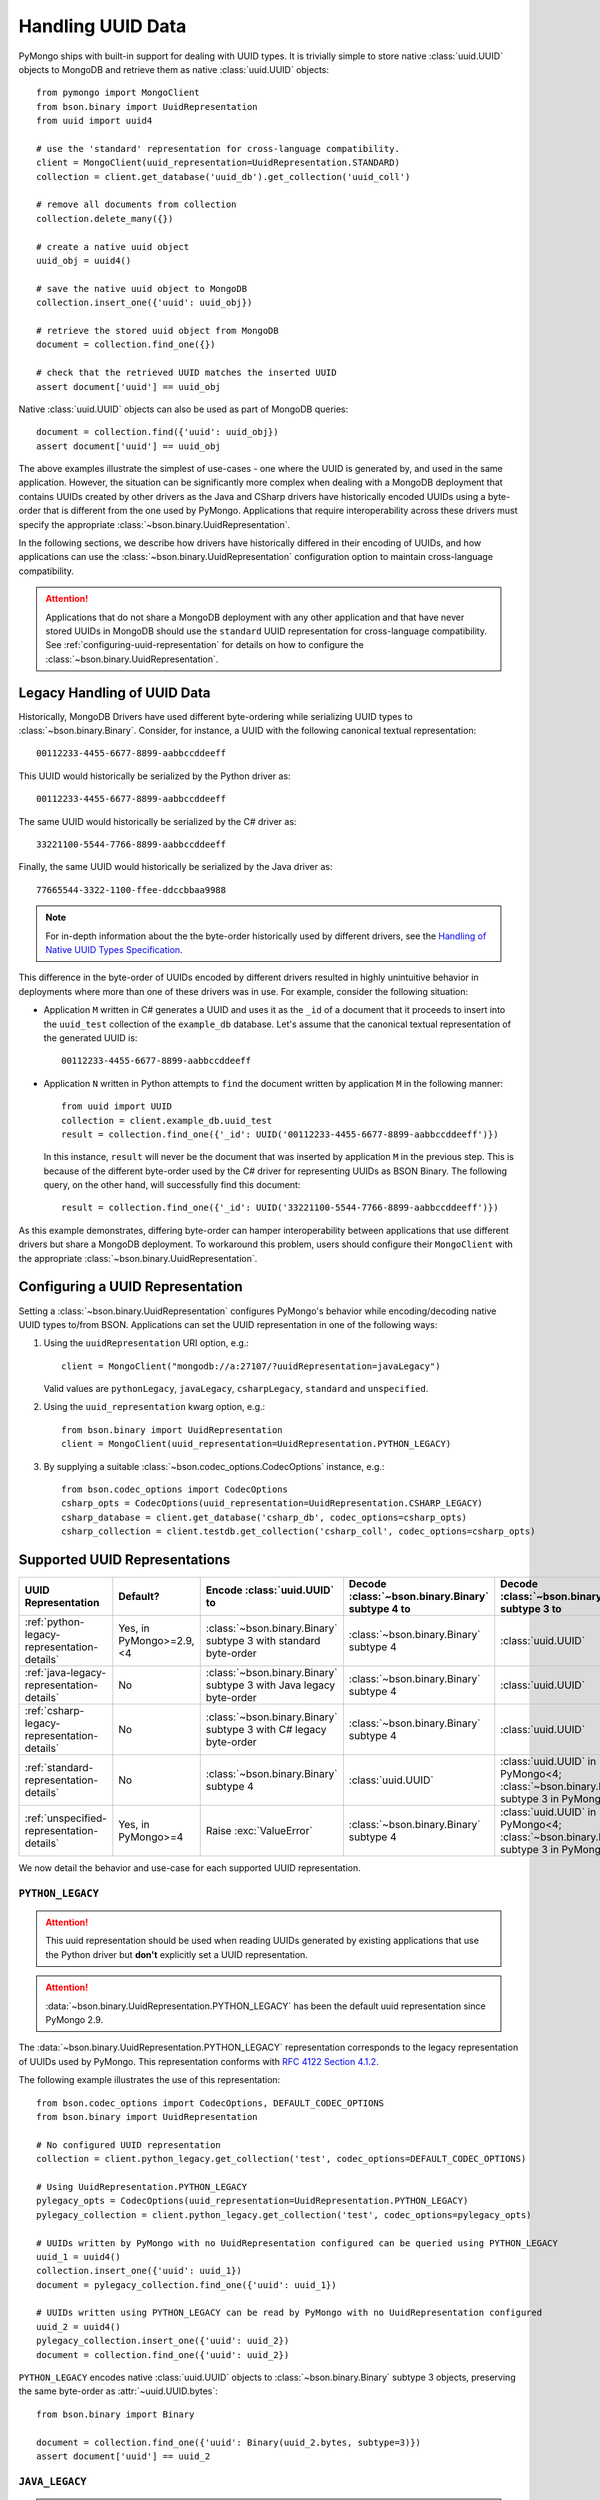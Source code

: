 .. _handling-uuid-data-example:

Handling UUID Data
==================

PyMongo ships with built-in support for dealing with UUID types.
It is trivially simple to store native :class:`uuid.UUID` objects
to MongoDB and retrieve them as native :class:`uuid.UUID` objects::

  from pymongo import MongoClient
  from bson.binary import UuidRepresentation
  from uuid import uuid4

  # use the 'standard' representation for cross-language compatibility.
  client = MongoClient(uuid_representation=UuidRepresentation.STANDARD)
  collection = client.get_database('uuid_db').get_collection('uuid_coll')

  # remove all documents from collection
  collection.delete_many({})

  # create a native uuid object
  uuid_obj = uuid4()

  # save the native uuid object to MongoDB
  collection.insert_one({'uuid': uuid_obj})

  # retrieve the stored uuid object from MongoDB
  document = collection.find_one({})

  # check that the retrieved UUID matches the inserted UUID
  assert document['uuid'] == uuid_obj

Native :class:`uuid.UUID` objects can also be used as part of MongoDB
queries::

  document = collection.find({'uuid': uuid_obj})
  assert document['uuid'] == uuid_obj

The above examples illustrate the simplest of use-cases - one where the
UUID is generated by, and used in the same application. However,
the situation can be significantly more complex when dealing with a MongoDB
deployment that contains UUIDs created by other drivers as the Java and CSharp
drivers have historically encoded UUIDs using a byte-order that is different
from the one used by PyMongo. Applications that require interoperability across
these drivers must specify the appropriate
:class:`~bson.binary.UuidRepresentation`.

In the following sections, we describe how drivers have historically differed
in their encoding of UUIDs, and how applications can use the
:class:`~bson.binary.UuidRepresentation` configuration option to maintain
cross-language compatibility.

.. attention:: Applications that do not share a MongoDB deployment with
   any other application and that have never stored UUIDs in MongoDB
   should use the ``standard`` UUID representation for cross-language
   compatibility. See :ref:`configuring-uuid-representation` for details
   on how to configure the :class:`~bson.binary.UuidRepresentation`.

.. _example-legacy-uuid:

Legacy Handling of UUID Data
----------------------------

Historically, MongoDB Drivers have used different byte-ordering
while serializing UUID types to :class:`~bson.binary.Binary`.
Consider, for instance, a UUID with the following canonical textual
representation::

  00112233-4455-6677-8899-aabbccddeeff

This UUID would historically be serialized by the Python driver as::

  00112233-4455-6677-8899-aabbccddeeff

The same UUID would historically be serialized by the C# driver as::

  33221100-5544-7766-8899-aabbccddeeff

Finally, the same UUID would historically be serialized by the Java driver as::

  77665544-3322-1100-ffee-ddccbbaa9988

.. note:: For in-depth information about the the byte-order historically
   used by different drivers, see the `Handling of Native UUID Types
   Specification
   <https://github.com/mongodb/specifications/blob/master/source/uuid.rst>`_.

This difference in the byte-order of UUIDs encoded by different drivers
resulted in highly unintuitive behavior in deployments where more than
one of these drivers was in use. For example, consider the following situation:

* Application ``M`` written in C# generates a UUID and uses it as the ``_id``
  of a document that it proceeds to insert into the ``uuid_test`` collection of
  the ``example_db`` database. Let's assume that the canonical textual
  representation of the generated UUID is::

    00112233-4455-6677-8899-aabbccddeeff

* Application ``N`` written in Python attempts to ``find`` the document
  written by application ``M`` in the following manner::

    from uuid import UUID
    collection = client.example_db.uuid_test
    result = collection.find_one({'_id': UUID('00112233-4455-6677-8899-aabbccddeeff')})

  In this instance, ``result`` will never be the document that
  was inserted by application ``M`` in the previous step. This is because of
  the different byte-order used by the C# driver for representing UUIDs as
  BSON Binary. The following query, on the other hand, will successfully find
  this document::

    result = collection.find_one({'_id': UUID('33221100-5544-7766-8899-aabbccddeeff')})

As this example demonstrates, differing byte-order can hamper
interoperability between applications that use different drivers but share a
MongoDB deployment. To workaround this problem, users should configure their
``MongoClient`` with the appropriate :class:`~bson.binary.UuidRepresentation`.

.. _configuring-uuid-representation:

Configuring a UUID Representation
---------------------------------

Setting a :class:`~bson.binary.UuidRepresentation` configures
PyMongo's behavior while encoding/decoding native UUID types to/from BSON.
Applications can set the UUID representation in one of the following ways:

#. Using the ``uuidRepresentation`` URI option, e.g.::

     client = MongoClient("mongodb://a:27107/?uuidRepresentation=javaLegacy")

   Valid values are ``pythonLegacy``, ``javaLegacy``, ``csharpLegacy``,
   ``standard`` and ``unspecified``.

#. Using the ``uuid_representation`` kwarg option, e.g.::

     from bson.binary import UuidRepresentation
     client = MongoClient(uuid_representation=UuidRepresentation.PYTHON_LEGACY)

#. By supplying a suitable :class:`~bson.codec_options.CodecOptions`
   instance, e.g.::

     from bson.codec_options import CodecOptions
     csharp_opts = CodecOptions(uuid_representation=UuidRepresentation.CSHARP_LEGACY)
     csharp_database = client.get_database('csharp_db', codec_options=csharp_opts)
     csharp_collection = client.testdb.get_collection('csharp_coll', codec_options=csharp_opts)

Supported UUID Representations
------------------------------

.. list-table::
   :header-rows: 1

   * - UUID Representation
     - Default?
     - Encode :class:`uuid.UUID` to
     - Decode :class:`~bson.binary.Binary` subtype 4 to
     - Decode :class:`~bson.binary.Binary` subtype 3 to

   * - :ref:`python-legacy-representation-details`
     - Yes, in PyMongo>=2.9,<4
     - :class:`~bson.binary.Binary` subtype 3 with standard byte-order
     - :class:`~bson.binary.Binary` subtype 4
     - :class:`uuid.UUID`

   * - :ref:`java-legacy-representation-details`
     - No
     - :class:`~bson.binary.Binary` subtype 3 with Java legacy byte-order
     - :class:`~bson.binary.Binary` subtype 4
     - :class:`uuid.UUID`

   * - :ref:`csharp-legacy-representation-details`
     - No
     - :class:`~bson.binary.Binary` subtype 3 with C# legacy byte-order
     - :class:`~bson.binary.Binary` subtype 4
     - :class:`uuid.UUID`

   * - :ref:`standard-representation-details`
     - No
     - :class:`~bson.binary.Binary` subtype 4
     - :class:`uuid.UUID`
     - :class:`uuid.UUID` in PyMongo<4; :class:`~bson.binary.Binary` subtype 3 in PyMongo>=4

   * - :ref:`unspecified-representation-details`
     - Yes, in PyMongo>=4
     - Raise :exc:`ValueError`
     - :class:`~bson.binary.Binary` subtype 4
     - :class:`uuid.UUID` in PyMongo<4; :class:`~bson.binary.Binary` subtype 3 in PyMongo>=4

We now detail the behavior and use-case for each supported UUID
representation.

.. _python-legacy-representation-details:

``PYTHON_LEGACY``
^^^^^^^^^^^^^^^^^

.. attention:: This uuid representation should be used when reading UUIDs
   generated by existing applications that use the Python driver
   but **don't** explicitly set a UUID representation.

.. attention:: :data:`~bson.binary.UuidRepresentation.PYTHON_LEGACY`
   has been the default uuid representation since PyMongo 2.9.

The :data:`~bson.binary.UuidRepresentation.PYTHON_LEGACY` representation
corresponds to the legacy representation of UUIDs used by PyMongo. This
representation conforms with
`RFC 4122 Section 4.1.2 <https://tools.ietf.org/html/rfc4122#section-4.1.2>`_.

The following example illustrates the use of this representation::

  from bson.codec_options import CodecOptions, DEFAULT_CODEC_OPTIONS
  from bson.binary import UuidRepresentation

  # No configured UUID representation
  collection = client.python_legacy.get_collection('test', codec_options=DEFAULT_CODEC_OPTIONS)

  # Using UuidRepresentation.PYTHON_LEGACY
  pylegacy_opts = CodecOptions(uuid_representation=UuidRepresentation.PYTHON_LEGACY)
  pylegacy_collection = client.python_legacy.get_collection('test', codec_options=pylegacy_opts)

  # UUIDs written by PyMongo with no UuidRepresentation configured can be queried using PYTHON_LEGACY
  uuid_1 = uuid4()
  collection.insert_one({'uuid': uuid_1})
  document = pylegacy_collection.find_one({'uuid': uuid_1})

  # UUIDs written using PYTHON_LEGACY can be read by PyMongo with no UuidRepresentation configured
  uuid_2 = uuid4()
  pylegacy_collection.insert_one({'uuid': uuid_2})
  document = collection.find_one({'uuid': uuid_2})

``PYTHON_LEGACY`` encodes native :class:`uuid.UUID` objects to
:class:`~bson.binary.Binary` subtype 3 objects, preserving the same
byte-order as :attr:`~uuid.UUID.bytes`::

  from bson.binary import Binary

  document = collection.find_one({'uuid': Binary(uuid_2.bytes, subtype=3)})
  assert document['uuid'] == uuid_2

.. _java-legacy-representation-details:

``JAVA_LEGACY``
^^^^^^^^^^^^^^^

.. attention:: This uuid representation should be used when reading UUIDs
   written to MongoDB by the Java driver without an explicitly configured UUID
   representation.

The :data:`~bson.binary.UuidRepresentation.JAVA_LEGACY` representation
corresponds to the legacy representation of UUIDs used by the MongoDB Java
Driver.

.. note:: The ``JAVA_LEGACY`` representation reverses the order of bytes 0-7,
   and bytes 8-15.

As an example, consider the same UUID described in :ref:`example-legacy-uuid`.
Let us assume that an application used the Java driver without an explicitly
specified UUID representation to insert the example UUID
``00112233-4455-6677-8899-aabbccddeeff`` into MongoDB. If we try to read this
value using PyMongo with no UUID representation specified, we end up with an
entirely different UUID::

  UUID('77665544-3322-1100-ffee-ddccbbaa9988')

However, if we explicitly set the representation to
:data:`~bson.binary.UuidRepresentation.JAVA_LEGACY`, we get the correct result::

  UUID('00112233-4455-6677-8899-aabbccddeeff')

PyMongo uses the specified UUID representation to reorder the BSON bytes and
load them correctly. ``JAVA_LEGACY`` encodes native :class:`uuid.UUID` objects
to :class:`~bson.binary.Binary` subtype 3 objects, while performing the same
byte-reordering as the legacy Java driver's UUID to BSON encoder.

.. _csharp-legacy-representation-details:

``CSHARP_LEGACY``
^^^^^^^^^^^^^^^^^

.. attention:: This uuid representation should be used when reading UUIDs
   written to MongoDB by the C# driver without an explicitly configured UUID
   representation.

The :data:`~bson.binary.UuidRepresentation.CSHARP_LEGACY` representation
corresponds to the legacy representation of UUIDs used by the MongoDB Java
Driver.

.. note:: The ``CSHARP_LEGACY`` representation reverses the order of bytes 0-3,
   bytes 4-5, and bytes 6-7.

As an example, consider the same UUID described in :ref:`example-legacy-uuid`.
Let us assume that an application used the C# driver without an explicitly
specified UUID representation to insert the example UUID
``00112233-4455-6677-8899-aabbccddeeff`` into MongoDB. If we try to read this
value using PyMongo with no UUID representation specified, we end up with an
entirely different UUID::

  UUID('33221100-5544-7766-8899-aabbccddeeff')

However, if we explicitly set the representation to
:data:`~bson.binary.UuidRepresentation.CSHARP_LEGACY`, we get the correct result::

  UUID('00112233-4455-6677-8899-aabbccddeeff')

PyMongo uses the specified UUID representation to reorder the BSON bytes and
load them correctly. ``CSHARP_LEGACY`` encodes native :class:`uuid.UUID`
objects to :class:`~bson.binary.Binary` subtype 3 objects, while performing
the same byte-reordering as the legacy C# driver's UUID to BSON encoder.

.. _standard-representation-details:

``STANDARD``
^^^^^^^^^^^^

.. attention:: This uuid representation should be used by new applications
   that have never stored UUIDs in MongoDB.

The :data:`~bson.binary.UuidRepresentation.STANDARD` representation
enables cross-language compatibility by ensuring the same byte-ordering
when encoding UUIDs from all drivers. UUIDs written by a driver with this
representation configured will be handled correctly by every other provided
it is also configured with the ``STANDARD`` representation.

``STANDARD`` encodes native :class:`uuid.UUID` objects to
:class:`~bson.binary.Binary` subtype 4 objects.

.. attention:: In PyMongo 3.x, applications can end up inadvertently changing
   the :class:`~bson.binary.Binary` subtype of a UUID field when round-tripping
   documents with legacy-encoded UUIDs. This happens because in PyMongo 3.x,
   the ``STANDARD`` representation decodes all UUIDs (subtypes 3 and 4) as
   native :class:`uuid.UUID` objects, and encodes all native UUIDs as a
   subtype 4. For example::

     from bson.codec_options import CodecOptions, DEFAULT_CODEC_OPTIONS
     from bson.binary import Binary, UuidRepresentation
     from uuid import uuid4

     # Using UuidRepresentation.PYTHON_LEGACY stores a Binary subtype-3 UUID
     python_opts = CodecOptions(uuid_representation=UuidRepresentation.PYTHON_LEGACY)
     input_uuid = uuid4()
     collection = client.testdb.get_collection('test', codec_options=python_opts)
     collection.insert_one({'_id': 'foo', 'uuid': input_uuid})
     assert collection.find_one({'uuid': Binary(input_uuid.bytes, 3)})['_id'] == 'foo'

     # Retrieving this document using UuidRepresentation.STANDARD returns a native UUID
     std_opts = CodecOptions(uuid_representation=UuidRepresentation.STANDARD)
     std_collection = client.testdb.get_collection('test', codec_options=std_opts)
     doc = std_collection.find_one({'_id': 'foo'})
     assert doc['uuid'] == input_uuid

     # Round-tripping the retrieved document silently changes the Binary subtype to 4
     std_collection.replace_one({'_id': 'foo'}, doc)
     assert collection.find_one({'uuid': Binary(input_uuid.bytes, 3)}) is None
     round_tripped_doc = collection.find_one({'uuid': Binary(input_uuid.bytes, 4)})
     assert doc == round_tripped_doc

.. _unspecified-representation-details:

``UNSPECIFIED``
^^^^^^^^^^^^^^^

.. attention:: Starting in PyMongo 4.0,
   :data:`~bson.binary.UuidRepresentation.UNSPECIFIED` will be the default
   UUID representation used by PyMongo.

The :data:`~bson.binary.UuidRepresentation.UNSPECIFIED` representation
prevents the incorrect interpretation of UUID bytes by stopping short of
automatically converting UUID fields in BSON to native UUID types. Loading
a UUID When using this representation returns a :class:`~bson.binary.Binary`
object instead. If required, users can coerce the decoded
:class:`~bson.binary.Binary` objects into native UUIDs using the
:meth:`~bson.binary.Binary.as_uuid` method and specifyin the appropriate
representation format. The following example shows
what this might look like for a UUID stored by the C# driver::

  from bson.codec_options import CodecOptions, DEFAULT_CODEC_OPTIONS
  from bson.binary import Binary, UuidRepresentation
  from uuid import uuid4

  # Using UuidRepresentation.CSHARP_LEGACY
  csharp_opts = CodecOptions(uuid_representation=UuidRepresentation.CSHARP_LEGACY)

  # Store a C#-formatted UUID
  input_uuid = uuid4()
  collection = client.testdb.get_collection('test', codec_options=csharp_opts)
  collection.insert_one({'_id': 'foo', 'uuid': input_uuid})

  # Using UuidRepresentation.UNSPECIFIED
  unspec_opts = CodecOptions(uuid_representation=UuidRepresentation.UNSPECIFIED)
  unspec_collection = client.testdb.get_collection('test', codec_options=unspec_opts)

  # UUID fields are decoded as Binary when UuidRepresentation.UNSPECIFIED is configured
  uuid_1 = uuid4()
  document = unspec_collection.find_one({'_id': 'foo'})
  decoded_field = document['uuid']
  assert isinstance(decoded_field, Binary)

  # Binary.as_uuid() can be used to coerce the decoded value to a native UUID
  decoded_uuid = decoded_field.as_uuid(UuidRepresentation.CSHARP_LEGACY)
  assert decoded_uuid == input_uuid

Native :class:`uuid.UUID` objects cannot directly be encoded to
:class:`~bson.binary.Binary` when the UUID representation is ``UNSPECIFIED``
and attempting to do so will result in an exception::

  unspec_collection.insert_one({'_id': 'bar', 'uuid': uuid4()})
  Traceback (most recent call last):
  ...
  ValueError: cannot encode native uuid.UUID with UuidRepresentation.UNSPECIFIED. UUIDs can be manually converted to bson.Binary instances using bson.Binary.from_uuid() or a different UuidRepresentation can be configured.

Instead, applications using :data:`~bson.binary.UuidRepresentation.UNSPECIFIED`
must explicitly coerce a native UUID using the
:meth:`~bson.binary.Binary.from_uuid` method::

  explicit_binary = Binary.from_uuid(uuid4(), UuidRepresentation.PYTHON_LEGACY)
  unspec_collection.insert_one({'_id': 'bar', 'uuid': explicit_binary})
